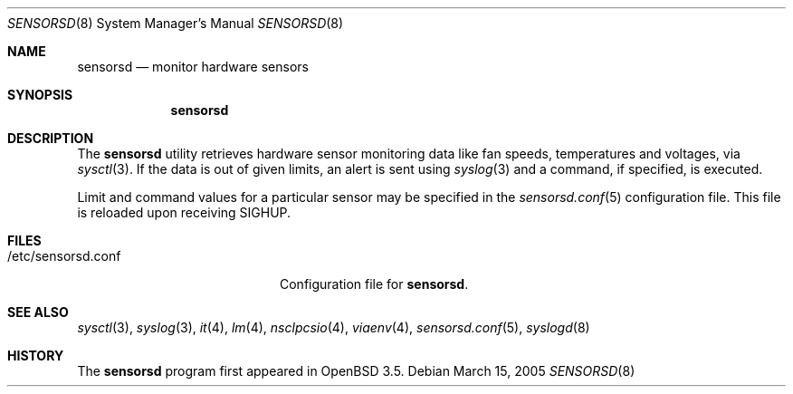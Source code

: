.\"	$OpenBSD: sensorsd.8,v 1.6 2005/05/11 20:12:12 jmc Exp $
.\"
.\" Copyright (c) 2003 Henning Brauer <henning@openbsd.org>
.\" Copyright (c) 2005 Matthew Gream <matthew.gream@pobox.com>
.\"
.\" Permission to use, copy, modify, and distribute this software for any
.\" purpose with or without fee is hereby granted, provided that the above
.\" copyright notice and this permission notice appear in all copies.
.\"
.\" THE SOFTWARE IS PROVIDED "AS IS" AND THE AUTHOR DISCLAIMS ALL WARRANTIES
.\" WITH REGARD TO THIS SOFTWARE INCLUDING ALL IMPLIED WARRANTIES OF
.\" MERCHANTABILITY AND FITNESS. IN NO EVENT SHALL THE AUTHOR BE LIABLE FOR
.\" ANY SPECIAL, DIRECT, INDIRECT, OR CONSEQUENTIAL DAMAGES OR ANY DAMAGES
.\" WHATSOEVER RESULTING FROM LOSS OF USE, DATA OR PROFITS, WHETHER IN AN
.\" ACTION OF CONTRACT, NEGLIGENCE OR OTHER TORTIOUS ACTION, ARISING OUT OF
.\" OR IN CONNECTION WITH THE USE OR PERFORMANCE OF THIS SOFTWARE.
.\"
.Dd March 15, 2005
.Dt SENSORSD 8
.Os
.Sh NAME
.Nm sensorsd
.Nd monitor hardware sensors
.Sh SYNOPSIS
.Nm sensorsd
.Sh DESCRIPTION
The
.Nm
utility retrieves hardware sensor monitoring data like fan speeds,
temperatures and voltages, via
.Xr sysctl 3 .
If the data is out of given limits, an alert is sent using
.Xr syslog 3
and a command, if specified, is executed.
.Pp
Limit and command values for a particular sensor may be specified in the
.Xr sensorsd.conf 5
configuration file.
This file is reloaded upon receiving
.Dv SIGHUP .
.Sh FILES
.Bl -tag -width "/etc/sensorsd.conf"
.It /etc/sensorsd.conf
Configuration file for
.Nm .
.El
.Sh SEE ALSO
.Xr sysctl 3 ,
.Xr syslog 3 ,
.Xr it 4 ,
.Xr lm 4 ,
.Xr nsclpcsio 4 ,
.Xr viaenv 4 ,
.Xr sensorsd.conf 5 ,
.Xr syslogd 8
.Sh HISTORY
The
.Nm
program first appeared in
.Ox 3.5 .
